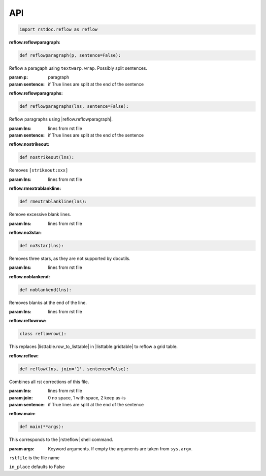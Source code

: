 API
---

.. code-block:: py

   import rstdoc.reflow as reflow


.. _`reflow.reflowparagraph`:

:reflow.reflowparagraph:

.. code-block:: py

   def reflowparagraph(p, sentence=False):

Reflow a paragaph using ``textwarp.wrap``. Possibly split sentences.

:param p: paragraph
:param sentence: if True lines are split at the end of the sentence


.. _`reflow.reflowparagraphs`:

:reflow.reflowparagraphs:

.. code-block:: py

   def reflowparagraphs(lns, sentence=False):

Reflow paragraphs using |reflow.reflowparagraph|.

:param lns: lines from rst file
:param sentence: if True lines are split at the end of the sentence


.. _`reflow.nostrikeout`:

:reflow.nostrikeout:

.. code-block:: py

   def nostrikeout(lns):

Removes ``[strikeout:xxx]``

:param lns: lines from rst file


.. _`reflow.rmextrablankline`:

:reflow.rmextrablankline:

.. code-block:: py

   def rmextrablankline(lns):

Remove excessive blank lines.

:param lns: lines from rst file


.. _`reflow.no3star`:

:reflow.no3star:

.. code-block:: py

   def no3star(lns):

Removes three stars, as they are not supported by docutils.

:param lns: lines from rst file


.. _`reflow.noblankend`:

:reflow.noblankend:

.. code-block:: py

   def noblankend(lns):

Removes blanks at the end of the line.

:param lns: lines from rst file


.. _`reflow.reflowrow`:

:reflow.reflowrow:

.. code-block:: py

   class reflowrow():

This replaces |listtable.row_to_listtable| in |listtable.gridtable| to reflow a grid table.


.. _`reflow.reflow`:

:reflow.reflow:

.. code-block:: py

   def reflow(lns, join='1', sentence=False):

Combines all rst corrections of this file.

:param lns: lines from rst file
:param join: 0 no space, 1 with space, 2 keep as-is
:param sentence: if True lines are split at the end of the sentence


.. _`reflow.main`:

:reflow.main:

.. code-block:: py

   def main(**args):

This corresponds to the |rstreflow| shell command.

:param args: Keyword arguments. If empty the arguments are taken from ``sys.argv``.

``rstfile`` is the file name

``in_place`` defaults to False

